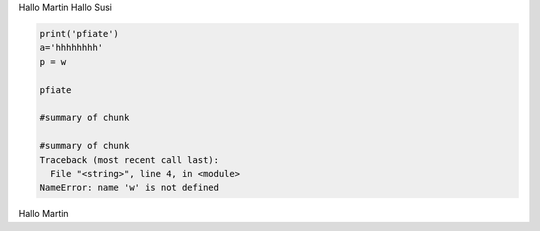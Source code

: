 Hallo Martin 
Hallo Susi

.. code-block:: python

	
	print('pfiate')
	a='hhhhhhhh'
	p = w
	
	pfiate
	
	#summary of chunk
	
	#summary of chunk
	Traceback (most recent call last):
	  File "<string>", line 4, in <module>
	NameError: name 'w' is not defined
Hallo Martin
